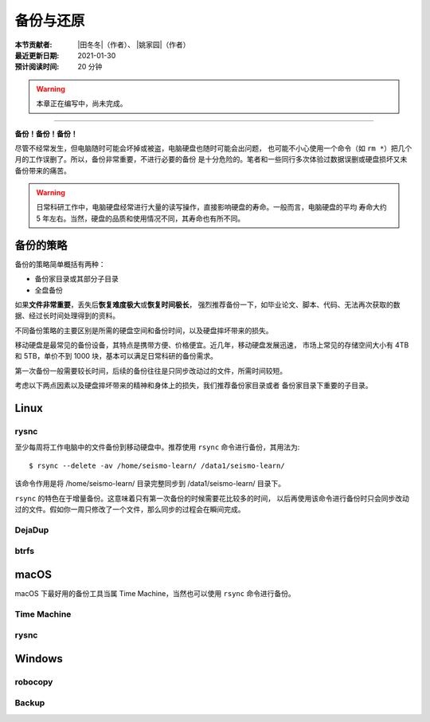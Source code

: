 备份与还原
==========

:本节贡献者: |田冬冬|\（作者）、
             |姚家园|\（作者）
:最近更新日期: 2021-01-30
:预计阅读时间: 20 分钟

.. warning::

   本章正在编写中，尚未完成。

----

**备份！备份！备份！**

尽管不经常发生，但电脑随时可能会坏掉或被盗，电脑硬盘也随时可能会出问题，
也可能不小心使用一个命令（如 ``rm *``）把几个月的工作误删了。所以，备份非常重要，不进行必要的备份
是十分危险的。笔者和一些同行多次体验过数据误删或硬盘损坏又未备份带来的痛苦。

.. warning::

   日常科研工作中，电脑硬盘经常进行大量的读写操作，直接影响硬盘的寿命。一般而言，电脑硬盘的平均
   寿命大约 5 年左右。当然，硬盘的品质和使用情况不同，其寿命也有所不同。

备份的策略
----------

备份的策略简单概括有两种：

- 备份家目录或其部分子目录
- 全盘备份

如果\ **文件非常重要**\ ，丢失后\ **恢复难度极大**\ 或\ **恢复时间极长**\ ，
强烈推荐备份一下，如毕业论文、脚本、代码、无法再次获取的数据、经过长时间处理得到的资料。

不同备份策略的主要区别是所需的硬盘空间和备份时间，以及硬盘摔坏带来的损失。

移动硬盘是最常见的备份设备，其特点是携带方便、价格便宜。近几年，移动硬盘发展迅速，
市场上常见的存储空间大小有 4TB 和 5TB，单价不到 1000 块，基本可以满足日常科研的备份需求。

第一次备份一般需要较长时间，后续的备份往往是只同步改动过的文件，所需时间较短。

考虑以下两点因素以及硬盘摔坏带来的精神和身体上的损失，我们推荐备份家目录或者
备份家目录下重要的子目录。

Linux
------

rysnc
^^^^^^

至少每周将工作电脑中的文件备份到移动硬盘中。推荐使用 ``rsync`` 命令进行备份，其用法为::

    $ rsync --delete -av /home/seismo-learn/ /data1/seismo-learn/

该命令作用是将 /home/seismo-learn/ 目录完整同步到 /data1/seismo-learn/ 目录下。

``rsync`` 的特色在于增量备份。这意味着只有第一次备份的时候需要花比较多的时间，
以后再使用该命令进行备份时只会同步改动过的文件。假如你一周只修改了一个文件，那么同步的过程会在瞬间完成。

DejaDup
^^^^^^^


btrfs
^^^^^


macOS
-----

macOS 下最好用的备份工具当属 Time Machine，当然也可以使用 ``rsync`` 命令进行备份。

Time Machine
^^^^^^^^^^^^^


rysnc
^^^^^^



Windows
-------

robocopy
^^^^^^^^


Backup
^^^^^^

